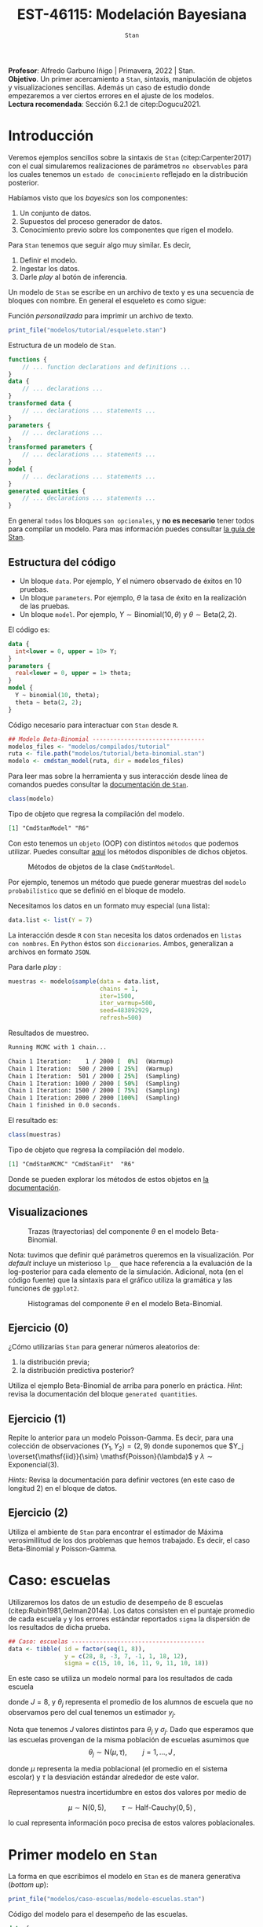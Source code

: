 #+TITLE: EST-46115: Modelación Bayesiana
#+AUTHOR: Prof. Alfredo Garbuno Iñigo
#+EMAIL:  agarbuno@itam.mx
#+DATE: ~Stan~
#+STARTUP: showall
:REVEAL_PROPERTIES:
#+LANGUAGE: es
#+OPTIONS: num:nil toc:nil timestamp:nil
#+REVEAL_REVEAL_JS_VERSION: 4
#+REVEAL_THEME: night
#+REVEAL_SLIDE_NUMBER: t
#+REVEAL_HEAD_PREAMBLE: <meta name="description" content="Modelación Bayesiana">
#+REVEAL_INIT_OPTIONS: width:1600, height:900, margin:.2
#+REVEAL_EXTRA_CSS: ./mods.css
#+REVEAL_PLUGINS: (notes)
:END:
:LATEX_PROPERTIES:
#+OPTIONS: toc:nil date:nil author:nil tasks:nil
#+LANGUAGE: sp
#+LATEX_CLASS: handout
#+LATEX_HEADER: \usepackage[spanish]{babel}
#+LATEX_HEADER: \usepackage[sort,numbers]{natbib}
#+LATEX_HEADER: \usepackage[utf8]{inputenc} 
#+LATEX_HEADER: \usepackage[capitalize]{cleveref}
#+LATEX_HEADER: \decimalpoint
#+LATEX_HEADER:\usepackage{framed}
#+LaTeX_HEADER: \usepackage{listings}
#+LATEX_HEADER: \usepackage{fancyvrb}
#+LATEX_HEADER: \usepackage{xcolor}
#+LaTeX_HEADER: \definecolor{backcolour}{rgb}{.95,0.95,0.92}
#+LaTeX_HEADER: \definecolor{codegray}{rgb}{0.5,0.5,0.5}
#+LaTeX_HEADER: \definecolor{codegreen}{rgb}{0,0.6,0} 
#+LaTeX_HEADER: {}
#+LaTeX_HEADER: {\lstset{language={R},basicstyle={\ttfamily\footnotesize},frame=single,breaklines=true,fancyvrb=true,literate={"}{{\texttt{"}}}1{<-}{{$\bm\leftarrow$}}1{<<-}{{$\bm\twoheadleftarrow$}}1{~}{{$\bm\sim$}}1{<=}{{$\bm\le$}}1{>=}{{$\bm\ge$}}1{!=}{{$\bm\neq$}}1{^}{{$^{\bm\wedge}$}}1{|>}{{$\rhd$}}1,otherkeywords={!=, ~, $, \&, \%/\%, \%*\%, \%\%, <-, <<-, ::, /},extendedchars=false,commentstyle={\ttfamily \itshape\color{codegreen}},stringstyle={\color{red}}}
#+LaTeX_HEADER: {}
#+LATEX_HEADER_EXTRA: \definecolor{shadecolor}{gray}{.95}
#+LATEX_HEADER_EXTRA: \newenvironment{NOTES}{\begin{lrbox}{\mybox}\begin{minipage}{0.95\textwidth}\begin{shaded}}{\end{shaded}\end{minipage}\end{lrbox}\fbox{\usebox{\mybox}}}
#+EXPORT_FILE_NAME: ../docs/04-stan.pdf
:END:
#+EXCLUDE_TAGS: toc latex
#+PROPERTY: header-args:R :session tutorial :exports both :results output org :tangle ../rscripts/04-stan.R :mkdirp yes :dir ../


#+BEGIN_NOTES
*Profesor*: Alfredo Garbuno Iñigo | Primavera, 2022 | Stan.\\
*Objetivo*. Un primer acercamiento a ~Stan~,  sintaxis, manipulación de objetos y visualizaciones sencillas. Además un caso de estudio donde empezaremos a ver ciertos errores en el ajuste de los modelos.\\
*Lectura recomendada*: Sección 6.2.1 de citep:Dogucu2021. 
#+END_NOTES

* Contenido                                                             :toc:
:PROPERTIES:
:TOC:      :include all  :ignore this :depth 3
:END:
:CONTENTS:
- [[#introducción][Introducción]]
  - [[#estructura-del-código][Estructura del código]]
  - [[#visualizaciones][Visualizaciones]]
  - [[#ejercicio-0][Ejercicio (0)]]
  - [[#ejercicio-1][Ejercicio (1)]]
  - [[#ejercicio-2][Ejercicio (2)]]
- [[#caso-escuelas][Caso: escuelas]]
- [[#primer-modelo-en-stan][Primer modelo en Stan]]
  - [[#simulación][Simulación]]
  - [[#alternativas--rstan][Alternativas:  Rstan]]
  - [[#generando-mas-simulaciones][Generando mas simulaciones]]
  - [[#haciendo-tweaks-en-el-simulador][Haciendo tweaks en el simulador]]
- [[#cambiando-ligeramente-el-modelo][Cambiando ligeramente el modelo]]
- [[#regularización-bayesiana][Regularización Bayesiana]]
  - [[#formulación-probabilística][Formulación probabilística]]
  - [[#regularización-en-regresión-diabetes][Regularización en regresión (diabetes)]]
  - [[#regularización-en-regresión-carros][Regularización en regresión (carros)]]
:END:

#+begin_src R :exports none :results none
  ## Setup --------------------------------------------
  library(cmdstanr)
  library(posterior)
  library(bayesplot)

  library(tidyverse)
  library(patchwork)
  library(scales)
  ## Cambia el default del tamaño de fuente 
  theme_set(theme_linedraw(base_size = 25))

  ## Cambia el número de decimales para mostrar
  options(digits = 2)

  sin_lineas <- theme(panel.grid.major = element_blank(),
                      panel.grid.minor = element_blank())
  color.itam  <- c("#00362b","#004a3b", "#00503f", "#006953", "#008367", "#009c7b", "#00b68f", NA)

  sin_lineas <- theme(panel.grid.major = element_blank(), panel.grid.minor = element_blank())
  sin_leyenda <- theme(legend.position = "none")
  sin_ejes <- theme(axis.ticks = element_blank(), axis.text = element_blank())

  ## Funciones auxiliares
  print_file <- function(file) {
    cat(paste(readLines(file), "\n", sep=""), sep="")
  }
#+end_src

* Introducción

Veremos ejemplos sencillos sobre la sintaxis de ~Stan~ (citep:Carpenter2017) con
el cual simularemos realizaciones de parámetros ~no observables~ para los cuales
tenemos un ~estado de conocimiento~ reflejado en la distribución posterior.


Habíamos visto que los /bayesics/ son los componentes:
1) Un conjunto de datos. 
2) Supuestos del proceso generador de  datos. 
3) Conocimiento previo sobre los componentes que rigen el modelo.


Para ~Stan~ tenemos que seguir algo muy similar. Es decir,
1) Definir el modelo.
2) Ingestar los datos.
3) Darle /play/ al botón de inferencia.


Un modelo de ~Stan~ se escribe en un archivo de texto y es una secuencia de
bloques con nombre. En general el esqueleto es como sigue: 

#+caption: Función /personalizada/ para imprimir un archivo de texto.
#+begin_src R :exports code :results none
  print_file("modelos/tutorial/esqueleto.stan")
#+end_src
\newpage
#+caption: Estructura de un modelo de ~Stan~.
#+begin_src stan :eval never
  functions {
      // ... function declarations and definitions ...
  }
  data {
      // ... declarations ...
  }
  transformed data {
      // ... declarations ... statements ...
  }
  parameters {
      // ... declarations ...
  }
  transformed parameters {
      // ... declarations ... statements ...
  }
  model {
      // ... declarations ... statements ...
  }
  generated quantities {
      // ... declarations ... statements ...
  }
#+end_src

En general ~todos~ los bloques ~son opcionales~, y *no es necesario* tener todos para
compilar un modelo. Para mas información puedes consultar [[https://mc-stan.org/docs/2_26/reference-manual/overview-of-stans-program-blocks.html][la guía de Stan]].

** Estructura del código

- Un bloque ~data~. Por ejemplo, $Y$ el número observado de éxitos en 10 pruebas. 
- Un bloque ~parameters~. Por ejemplo, $\theta$  la tasa de éxito en la realización de las pruebas. 
- Un bloque ~model~. Por ejemplo, $Y\sim \mathsf{Binomial}(10, \theta)$  y $\theta \sim \mathsf{Beta}(2,2)$.


El código es:
#+begin_src stan :exports code :eval none
  data {
    int<lower = 0, upper = 10> Y;
  }
  parameters {
    real<lower = 0, upper = 1> theta;
  }
  model {
    Y ~ binomial(10, theta);
    theta ~ beta(2, 2);
  }
#+end_src

#+caption: Código necesario para interactuar con ~Stan~ desde ~R~.
#+begin_src R :exports code :results none
  ## Modelo Beta-Binomial --------------------------------
  modelos_files <- "modelos/compilados/tutorial"
  ruta <- file.path("modelos/tutorial/beta-binomial.stan")
  modelo <- cmdstan_model(ruta, dir = modelos_files)
#+end_src

#+BEGIN_NOTES
     Para leer mas sobre la herramienta y sus interacción desde línea de comandos puedes consultar la [[https://mc-stan.org/docs/2_24/cmdstan-guide-2_24.pdf][documentación de ~Stan~]].
#+END_NOTES


#+begin_src R :exports both :results org
  class(modelo)
#+end_src
#+caption: Tipo de objeto que regresa la compilación del modelo. 
#+RESULTS:
#+begin_src org
[1] "CmdStanModel" "R6"
#+end_src


Con esto tenemos un ~objeto~ (OOP) con distintos ~métodos~ que podemos
utilizar. Puedes consultar [[https://mc-stan.org/cmdstanr/reference/CmdStanModel.html][aquí]] los métodos disponibles de dichos objetos.

#+DOWNLOADED: screenshot @ 2022-02-23 20:32:57
#+caption: Métodos de objetos de la clase ~CmdStanModel~. 
#+attr_html: :width 1200 :align center
[[file:images/20220223-203257_screenshot.png]]


Por ejemplo, tenemos un método que puede generar muestras del ~modelo probabilístico~ que se
definió en el bloque de modelo.


Necesitamos los datos en un formato muy especial (una lista):
#+begin_src R :exports code :results none
  data.list <- list(Y = 7) 
#+end_src

#+BEGIN_NOTES
La interacción desde ~R~ con ~Stan~ necesita los datos ordenados en =listas con nombres=. En ~Python~ éstos son =diccionarios=. Ambos, generalizan a archivos en formato ~JSON~. 
#+END_NOTES

Para darle /play/ :
#+begin_src R :exports both :results org
  muestras <- modelo$sample(data = data.list, 
                            chains = 1, 
                            iter=1500, 
                            iter_warmup=500, 
                            seed=483892929, 
                            refresh=500)
#+end_src
#+caption: Resultados de muestreo. 
#+RESULTS:
#+begin_src org
Running MCMC with 1 chain...

Chain 1 Iteration:    1 / 2000 [  0%]  (Warmup) 
Chain 1 Iteration:  500 / 2000 [ 25%]  (Warmup) 
Chain 1 Iteration:  501 / 2000 [ 25%]  (Sampling) 
Chain 1 Iteration: 1000 / 2000 [ 50%]  (Sampling) 
Chain 1 Iteration: 1500 / 2000 [ 75%]  (Sampling) 
Chain 1 Iteration: 2000 / 2000 [100%]  (Sampling) 
Chain 1 finished in 0.0 seconds.
#+end_src


El resultado es:
#+begin_src R :exports both :results org
  class(muestras)
#+end_src
#+caption: Tipo de objeto que regresa la compilación del modelo. 
#+RESULTS:
#+begin_src org
[1] "CmdStanMCMC" "CmdStanFit"  "R6"
#+end_src

Donde se pueden explorar los métodos de estos objetos en [[https://mc-stan.org/cmdstanr/reference/CmdStanMCMC.html][la documentación]]. 

** Visualizaciones

#+HEADER: :width 900 :height 500 :R-dev-args bg="transparent"
#+begin_src R :file images/beta-binomial-traces.jpeg :exports results :results output graphics file
  mcmc_trace(muestras$draws(), pars = "theta") +
  sin_lineas +
  geom_hline(yintercept = 9/14, lty = 2, color = 'black')
#+end_src
#+caption: Trazas (trayectorias) del componente $\theta$ en el modelo Beta-Binomial. 
#+RESULTS:
[[file:../images/beta-binomial-traces.jpeg]]

#+BEGIN_NOTES
Nota: tuvimos que definir qué parámetros queremos en la visualización. Por
/default/ incluye un misterioso ~lp__~ que hace referencia a la evaluación de la
log-posterior para cada elemento de la simulación. Adicional, nota (en el código
fuente) que la sintaxis para el gráfico utiliza la gramática y las funciones de
~ggplot2~.
#+END_NOTES


#+HEADER: :width 1200 :height 400 :R-dev-args bg="transparent"
#+begin_src R :file images/beta-binomial-histogramas.jpeg :exports results :results output graphics file
  # Histogram of the Markov chain values
  g1 <- mcmc_hist(muestras$draws(), pars = "theta") + 
    yaxis_text(TRUE) + 
    ylab("count") + sin_lineas

  # Density plot of the Markov chain values
  g2 <- mcmc_dens(muestras$draws(), pars = "theta") + 
    yaxis_text(TRUE) + 
    ylab("density") + sin_lineas

  g1 + g2
#+end_src
#+caption: Histogramas del componente $\theta$ en el modelo Beta-Binomial. 
#+RESULTS:
[[file:../images/beta-binomial-histogramas.jpeg]]

** Ejercicio (0)
:PROPERTIES:
:reveal_background: #00468b
:END:
¿Cómo utilizarías ~Stan~ para generar números aleatorios de:
1) la distribución previa;
2) la distribución predictiva posterior?

Utiliza el ejemplo Beta-Binomial de arriba para ponerlo en práctica.
/Hint/: revisa la documentación del bloque ~generated quantities~. 

** Ejercicio (1)
:PROPERTIES:
:reveal_background: #00468b
:END:

Repite lo anterior para un modelo Poisson-Gamma. Es decir, para una colección de
observaciones $(Y_1, Y_2) = (2, 9)$ donde suponemos que $Y_j
\overset{\mathsf{iid}}{\sim} \mathsf{Poisson}(\lambda)$ y $\lambda \sim
\mathsf{Exponencial}(3)$.

/Hints:/ Revisa la documentación para definir vectores (en este caso de longitud 2) en el bloque de datos. 

** Ejercicio (2)
:PROPERTIES:
:reveal_background: #00468b
:END:
Utiliza el ambiente de ~Stan~ para encontrar el estimador de Máxima verosimillitud de los dos problemas que hemos trabajado. Es decir, el caso Beta-Binomial y Poisson-Gamma. 
* Caso: escuelas

Utilizaremos los datos de un estudio de desempeño de 8 escuelas
(citep:Rubin1981,Gelman2014a). Los datos consisten en el puntaje promedio de
cada escuela ~y~ y los errores estándar reportados ~sigma~ la dispersión de los
resultados de dicha prueba.


#+begin_src R :exports code
  ## Caso: escuelas --------------------------------------
  data <- tibble( id = factor(seq(1, 8)), 
                  y = c(28, 8, -3, 7, -1, 1, 18, 12), 
                  sigma = c(15, 10, 16, 11, 9, 11, 10, 18))
#+end_src

#+RESULTS:
#+begin_src org
#+end_src


En este caso se utiliza un modelo normal para los resultados de cada escuela
\begin{align}
y_j \sim \mathsf{N}(\theta_j, \sigma_j), \qquad j = 1, \ldots, J\,,
\end{align}

donde $J = 8$, y $\theta_j$ representa el promedio de los alumnos de escuela que
no observamos pero del cual tenemos un estimador $y_j$.


Nota que tenemos $J$ valores distintos para $\theta_j$ y $\sigma_j$. Dado que 
esperamos que las escuelas provengan de la misma población de escuelas asumimos
que
$$ \theta_j \sim \mathsf{N}(\mu, \tau), \qquad j = 1, \ldots, J\,,$$

donde $\mu$ representa la media poblacional (el promedio en el sistema escolar)
y $\tau$ la desviación estándar alrededor de este valor.


Representamos nuestra incertidumbre en estos dos valores por medio de

$$ \mu \sim \mathsf{N}(0, 5), \qquad \tau \sim \textsf{Half-Cauchy}(0,5)\,, $$

lo cual representa información poco precisa de estos valores poblacionales. 

* Primer modelo en ~Stan~

La forma en que escribimos el modelo en ~Stan~ es de manera generativa (/bottom up/):
\begin{subequations}
\begin{gather}
\mu \sim \mathsf{N}(0, 5) \,,\\ 
\tau \sim \textsf{Half-Cauchy}(0,5) \,,\\
\theta_j \sim \mathsf{N}(\mu, \tau), \qquad j = 1, \ldots, J \,,\\
y_j \sim \mathsf{N}(\theta_j, \sigma_j), \qquad j = 1, \ldots, J\,.
\end{gather}
\end{subequations}


#+begin_src R :exports code :results org
  print_file("modelos/caso-escuelas/modelo-escuelas.stan")
#+end_src
#+caption: Código del modelo para el desempeño de las escuelas. 
#+begin_src stan :eval never
  data {
    int<lower=0> J;
    real y[J];
    real<lower=0> sigma[J];
  }
  parameters {
    real mu;
    real<lower=0> tau;
    real theta[J];
  }
  model {
    mu ~ normal(0, 5);
    tau ~ cauchy(0, 5);
    theta ~ normal(mu, tau);
    y ~ normal(theta, sigma);
  }
#+end_src


Nota que ~sigma~ está definida como /parte del conjunto de datos/ que el usuario
debe de proveer. Aunque es un parámetro en nuestro modelo (verosimilitud) no está
sujeto al proceso de inferencia. Por otro lado, nota que la declaración no se
hace de manera componente por componente, sino de forma ~vectorizada~. 


Una vez escrito nuestro modelo, lo podemos compilar utilizando la librería de
~cmdstanr~, que es la interface con ~Stan~ desde ~R~.

#+begin_src R :exports code :results none
  modelos_files <- "modelos/compilados/caso-escuelas"
  ruta <- file.path("modelos/caso-escuelas/modelo-escuelas.stan")
  modelo <- cmdstan_model(ruta, dir = modelos_files)
#+end_src

Los datos que necesita el bloque ~data~ se pasan como una /lista con nombres/.

#+begin_src R :exports code :results none
  data_list <- c(data, J = 8)
#+end_src

** Simulación 

Contra todas las recomendaciones usuales, corramos sólo una cadena corta:

#+begin_src R :exports both :results org
  muestras <- modelo$sample(data = data_list, 
                            chains = 1, 
                            iter=700, 
                            iter_warmup=500, 
                            seed=483892929, 
                            refresh=1200)
#+end_src
#+caption: Resultados del muestreador en el modelo. 
#+RESULTS:
#+begin_src org
Running MCMC with 1 chain...

Chain 1 Iteration:    1 / 1200 [  0%]  (Warmup) 
Chain 1 Iteration:  501 / 1200 [ 41%]  (Sampling) 
Chain 1 Iteration: 1200 / 1200 [100%]  (Sampling) 
Chain 1 finished in 0.1 seconds.

Warning: 53 of 700 (8.0%) transitions ended with a divergence.
This may indicate insufficient exploration of the posterior distribution.
Possible remedies include: 
  ,* Increasing adapt_delta closer to 1 (default is 0.8) 
  ,* Reparameterizing the model (e.g. using a non-centered parameterization)
  ,* Using informative or weakly informative prior distributions
#+end_src


El muestreador en automático nos regresa ciertas alertas las cuales podemos
inspeccionar más a fondo con el siguiente comando:

#+begin_src R :exports both :results org
  muestras$cmdstan_diagnose()
#+end_src
#+caption: Diagnósticos y resumen. 
#+RESULTS:
#+begin_src org
Processing csv files: /var/folders/lk/4hdvzkhx269df8zc5xmkqgwr0000gn/T/RtmpCUyqJo/modelo-escuelas-202202231948-1-817561.csv

Checking sampler transitions treedepth.
Treedepth satisfactory for all transitions.

Checking sampler transitions for divergences.
53 of 700 (7.6%) transitions ended with a divergence.
These divergent transitions indicate that HMC is not fully able to explore the posterior distribution.
Try increasing adapt delta closer to 1.
If this doesn't remove all divergences, try to reparameterize the model.

Checking E-BFMI - sampler transitions HMC potential energy.
The E-BFMI, 0.16, is below the nominal threshold of 0.3 which suggests that HMC may have trouble exploring the target distribution.
If possible, try to reparameterize the model.

Effective sample size satisfactory.

The following parameters had split R-hat greater than 1.1:
  tau, theta[1], theta[7]
Such high values indicate incomplete mixing and biased estimation.
You should consider regularizating your model with additional prior information or a more effective parameterization.

Processing complete.
#+end_src


Notamos que parece ser que tenemos varias transiciones divergentes, algunos
parámetros tienen una $\hat R$ tienen un valor que excede la referencia de 1.1 (lo veremos más adelante),
y parece ser que los estadisticos de energía también presentan problemas.


Podemos inspeccionar el resultado de las simulaciones utilizando:
#+begin_src R :exports both :results org
  muestras$cmdstan_summary()
#+end_src
#+caption: Resumen utilizando los métodos de ~CmdStanModel~. 
#+RESULTS:
#+begin_src org
Inference for Stan model: modelo_escuelas_model
1 chains: each with iter=(700); warmup=(0); thin=(1); 700 iterations saved.

Warmup took 0.028 seconds
Sampling took 0.042 seconds

                 Mean     MCSE   StdDev       5%    50%    95%    N_Eff  N_Eff/s    R_hat

lp__              -12      2.0      8.0      -25    -12   0.36       16      391      1.1
accept_stat__    0.76  1.1e-01  3.7e-01  4.6e-16   0.98   1.00  1.1e+01  2.5e+02  1.1e+00
stepsize__      0.086      nan  2.8e-17  8.6e-02  0.086  0.086      nan      nan      nan
treedepth__       3.9  4.1e-01  1.5e+00  1.0e+00    4.0    6.0  1.3e+01  3.1e+02  1.1e+00
n_leapfrog__       28  4.2e+00  2.3e+01  3.0e+00     19     63  3.0e+01  7.1e+02  1.1e+00
divergent__     0.076  6.0e-02  2.6e-01  0.0e+00   0.00    1.0  1.9e+01  4.6e+02  1.1e+00
energy__           17  2.0e+00  8.5e+00  4.0e+00     17     30  1.7e+01  4.2e+02  1.1e+00

mu                4.0     0.47      3.5     -1.7    3.4    9.7       55     1313      1.0
tau               2.9     0.55      3.0     0.32    1.7    8.9       30      704      1.1
theta[1]          5.4     0.60      5.1     -1.6    4.0     15       74     1759      1.1
theta[2]          4.4     0.56      4.8     -2.6    3.4     12       72     1713      1.0
theta[3]          3.4     0.47      5.4     -5.1    3.3     11      130     3100      1.0
theta[4]          4.1     0.54      4.9     -3.6    3.4     12       82     1960      1.0
theta[5]          3.5     0.46      4.4     -4.1    3.2     11       92     2194      1.0
theta[6]          3.7     0.49      4.8     -4.7    3.6     11       99     2351     1.00
theta[7]          5.4     0.59      4.9     -1.2    4.2     14       68     1624      1.1
theta[8]          4.5     0.53      4.9     -3.0    3.6     12       85     2023      1.0

Samples were drawn using hmc with nuts.
For each parameter, N_Eff is a crude measure of effective sample size,
and R_hat is the potential scale reduction factor on split chains (at 
convergence, R_hat=1).
#+end_src


Donde además de los resúmenes usuales para nuestros parámetros de interés
encontramos resúmenes internos del simulador (los veremos mas adelante). 

** Alternativas:  ~Rstan~

Podemos utilizar las funciones de ~RStan~ (otra interfase con ~Stan~ desde ~R~)
para visualizar los resúmenes de manera alternativa.

#+begin_src R :exports both :results org
  stanfit <- rstan::read_stan_csv(muestras$output_files())
  stanfit
#+end_src
#+caption: Resumen obtenido con librería de ~Rstan~. 
#+RESULTS:
#+begin_src org
Inference for Stan model: modelo-escuelas-202202231948-1-817561.
1 chains, each with iter=1200; warmup=500; thin=1; 
post-warmup draws per chain=700, total post-warmup draws=700.

          mean se_mean  sd   2.5%    25%   50%  75% 97.5% n_eff Rhat
mu         4.0    0.47 3.5  -2.42   1.66   3.4  6.6  11.1    55  1.0
tau        2.9    0.55 3.0   0.32   0.59   1.6  4.3  11.1    29  1.1
theta[1]   5.4    0.60 5.1  -3.50   2.50   4.0  8.4  17.2    73  1.1
theta[2]   4.4    0.57 4.8  -3.99   1.62   3.4  7.5  14.3    71  1.0
theta[3]   3.4    0.48 5.4  -8.36   0.83   3.3  6.7  14.5   129  1.0
theta[4]   4.1    0.54 4.9  -5.79   1.39   3.4  7.3  13.6    82  1.0
theta[5]   3.5    0.46 4.4  -6.08   1.16   3.2  6.6  11.8    91  1.0
theta[6]   3.7    0.49 4.8  -6.97   1.04   3.6  7.0  12.7    98  1.0
theta[7]   5.4    0.59 4.9  -2.64   2.65   4.1  8.1  16.7    67  1.1
theta[8]   4.5    0.53 4.9  -4.63   1.84   3.6  7.6  14.5    84  1.0
lp__     -11.6    2.01 8.0 -25.98 -18.30 -11.9 -3.8   1.4    16  1.1

Samples were drawn using NUTS(diag_e) at Wed Feb 23 19:48:39 2022.
For each parameter, n_eff is a crude measure of effective sample size,
and Rhat is the potential scale reduction factor on split chains (at 
convergence, Rhat=1).
#+end_src


En caso de necesitarlo podemos extraer las muestras en una tabla para poder 
procesarlas y generar visualizaciones. Por ejemplo, un gráfico de traza 
con $\tau$ que es el parámetro donde más problemas parecemos tener.

#+HEADER: :width 900 :height 500 :R-dev-args bg="transparent"
#+begin_src R :file images/muestras-escuelas.jpeg :exports results :results output graphics file
  muestras_dt <- tibble(posterior::as_draws_df(muestras$draws(c("tau", "theta"))))

  g_tau <- muestras_dt |> 
     ggplot(aes(x = .iteration, y = log(tau))) + 
      geom_point() + sin_lineas + 
      xlab("Iteraciones") + 
      ylim(-4, 4) + 
      geom_hline(yintercept = 0.7657852, lty = 2)

  g_theta <- muestras_dt |> 
     ggplot(aes(x = .iteration, y =`theta[1]`)) + 
      geom_point() + sin_lineas + 
      xlab("Iteraciones") + 
      geom_hline(yintercept = 0.7657852, lty = 2)
  g_tau /g_theta
#+end_src
#+caption: Trayectorías de las muestras del modelo para los componentes $\log \tau$ y $\theta_1$. 
#+RESULTS:
[[file:../images/muestras-escuelas.jpeg]]


Claramente no podemos afirmar que el muestreador está explorando bien la
posterior. Hay correlaciones muy altas. Si usáramos la media acumulada no
seríamos capaces de diagnosticar estos problemas.

#+HEADER: :width 900 :height 500 :R-dev-args bg="transparent"
#+begin_src R :file images/escuelas-media-acumulada.jpeg :exports results :results output graphics file
  muestras_dt |> 
     mutate(media = cummean(log(tau))) |> 
     ggplot(aes(x = .iteration, y = media)) + 
      geom_point() + sin_lineas + 
      xlab("Iteraciones") + 
      ylim(-4, 4) + 
      geom_hline(yintercept = 0.7657852, lty = 2)
#+end_src
#+caption: Media acumulada de $\log \tau$.
#+RESULTS:
[[file:../images/escuelas-media-acumulada.jpeg]]


Utilizar gráficos de dispersión bivariados nos ayuda a identificar mejor el
problema. En color salmón apuntamos las muestras con transiciones /divergentes/
(mas adelante lo explicaremos).

#+HEADER: :width 900 :height 500 :R-dev-args bg="transparent"
#+begin_src R :file images/escuelas-dispersion.jpeg :exports results :results output graphics file
  g1_dispersion <- muestras_dt |> 
    mutate(log_tau = log(tau)) |> 
    mcmc_scatter(
    pars = c("theta[1]", "log_tau"),
    np = nuts_params(stanfit),
    np_style = scatter_style_np(div_color = "salmon", div_alpha = 0.8)
  ) + sin_lineas+ ylim(-4, 3)
  g1_dispersion
#+end_src
#+caption: Gráfico de dispersión. Muestras en color salmón representan simulaciones /problemáticas/.
#+RESULTS:
[[file:../images/escuelas-dispersion.jpeg]]


Otra visualización muy conocida es la de coordenadas paralelas. En este tipo de
gráficos podemos observar de manera simultánea ciertos patrones en todos los
componentes.

#+HEADER: :width 900 :height 500 :R-dev-args bg="transparent"
#+begin_src R :file images/escuelas-coordenadas-paralelas.jpeg :exports results :results output graphics file
  posterior_cp <- as.array(stanfit)
  mcmc_parcoord(posterior_cp, 
                transform = list(tau = "log"),
                np = nuts_params(stanfit), 
                np_style = scatter_style_np(div_color = "salmon", 
                                            div_alpha = 0.5, 
                                            div_size = .5)) + 
    sin_lineas
#+end_src
#+caption: Gráfico de coordenadas paralelas. Permiten /conectar/ los distintos componentes de un vector. Color salmón representa simulaciones /problemáticas/.
#+RESULTS:
[[file:../images/escuelas-coordenadas-paralelas.jpeg]]


Y por último, también podemos explorar la autocorrelación de la cadena. 

#+HEADER: :width 900 :height 500 :R-dev-args bg="transparent"
#+begin_src R :file images/escuelas-autocorrelacion.jpeg :exports results :results output graphics file
  acf_theta <- mcmc_acf(posterior_cp, pars = "theta[1]", lags = 10) + sin_lineas
  acf_tau   <- mcmc_acf(posterior_cp, pars = "tau", lags = 10) + sin_lineas

  acf_tau / acf_theta
#+end_src
#+caption: Autocorrelaciones en las simulaciones. 
#+RESULTS:
[[file:../images/escuelas-autocorrelacion.jpeg]]

** Generando mas simulaciones

Hasta ahora los resultados parecen no ser buenos. Tenemos muestras con
transiciones /divergentes/ y una /correlación muy alta/ entre las muestras. Podríamos 
aumentar el número de simulaciones con la esperanza que esto permita una mejor
exploracion de la posterior:

#+begin_src R :exports code :results org
  muestras <- modelo$sample(data        = data_list, 
                            chains      = 1, 
                            iter        = 5000, 
                            iter_warmup = 5000, 
                            seed        = 483892929, 
                            refresh     = 10000)
#+end_src


#+begin_src R :exports both :results org
  stanfit <- rstan::read_stan_csv(muestras$output_files())
  stanfit
#+end_src

#+RESULTS:
#+begin_src org
Inference for Stan model: modelo-escuelas-202202222008-1-6a1634.
1 chains, each with iter=10000; warmup=5000; thin=1; 
post-warmup draws per chain=5000, total post-warmup draws=5000.

          mean se_mean  sd  2.5%    25%   50%   75% 97.5% n_eff Rhat
mu         4.0    0.16 3.3  -2.4   1.71   3.9   6.1  10.7   438    1
tau        4.2    0.22 3.3   0.6   1.91   3.4   5.5  12.7   224    1
theta[1]   6.2    0.23 5.9  -3.5   2.25   5.4   9.0  21.0   637    1
theta[2]   4.7    0.19 5.0  -5.2   1.37   4.3   7.7  15.5   736    1
theta[3]   3.5    0.15 5.4  -8.4   0.78   3.3   6.7  13.9  1265    1
theta[4]   4.5    0.15 5.0  -5.3   1.54   4.3   7.4  14.9  1063    1
theta[5]   3.1    0.15 4.8  -7.3   0.41   3.2   6.1  12.2   962    1
theta[6]   3.6    0.15 5.0  -6.8   0.96   3.4   6.6  13.7  1154    1
theta[7]   6.2    0.30 5.4  -2.3   2.47   5.8   9.3  18.5   327    1
theta[8]   4.5    0.17 5.5  -5.9   1.42   4.3   7.7  16.5  1052    1
lp__     -16.1    0.62 5.7 -27.1 -20.25 -16.2 -12.0  -5.3    85    1

Samples were drawn using NUTS(diag_e) at Tue Feb 22 20:08:04 2022.
For each parameter, n_eff is a crude measure of effective sample size,
and Rhat is the potential scale reduction factor on split chains (at 
convergence, Rhat=1).
#+end_src


#+HEADER: :width 900 :height 500 :R-dev-args bg="transparent"
#+begin_src R :file images/escuelas-traceplot-cadenalarga.jpeg :exports results :results output graphics file
  muestras_dt <- tibble(posterior::as_draws_df(muestras$draws(c("tau", "theta[1]"))))
  muestras_dt |> 
     ggplot(aes(x = .iteration, y = log(tau))) + 
      geom_point() + sin_lineas + 
      xlab("Iteraciones") + 
      ylim(-4, 4) + 
      geom_hline(yintercept = 0.7657852, lty = 2)
#+end_src
#+caption: Trayectorías de simulaciones. 
#+RESULTS:
[[file:../images/escuelas-traceplot-cadenalarga.jpeg]]


Como vemos, seguimos teniendo problemas con la exploración del espacio
parametral (donde está definida nuestra distribución de $\theta$) y tenemos
dificultades en explorar esa zona con $\tau$ pequeña. Esto lo confirmamos en la
siguiente gráfica.


#+HEADER: :width 900 :height 500 :R-dev-args bg="transparent"
#+begin_src R :file images/escuelas-embudo.jpeg :exports results :results output graphics file
  g2_dispersion <- muestras_dt |> 
    mutate(log_tau = log(tau)) |> 
    mcmc_scatter(
    pars = c("theta[1]", "log_tau"),
    np = nuts_params(stanfit),
    np_style = scatter_style_np(div_color = "salmon", div_alpha = 0.8)) + 
    sin_lineas+ ylim(-4, 3) +
    ggtitle("Original")

  g2_dispersion
#+end_src
#+caption: Gráficos de dispersión.
#+RESULTS:
[[file:../images/escuelas-embudo.jpeg]]


#+HEADER: :width 900 :height 500 :R-dev-args bg="transparent"
#+begin_src R :file images/escuelas-promediomovil.jpeg :exports results :results output graphics file
  muestras_dt |> 
     mutate(media = cummean(log(tau))) |> 
     ggplot(aes(x = .iteration, y = media)) + 
      geom_point() + sin_lineas + 
      xlab("Iteraciones") + 
      ylim(0, 4) + 
      geom_hline(yintercept = 0.7657852, lty = 2)
#+end_src
#+caption: Media acumulada de $\log \tau$. 
#+RESULTS:
[[file:../images/escuelas-promediomovil.jpeg]]

#+begin_src R :exports none :results none
  muestras_cp <- muestras
  stanfit_cp <- stanfit
#+end_src

** Haciendo /tweaks/ en el simulador

Podríamos correr una cadena con algunas opciones que permitan la exploracion mas
segura de la distribución.

#+begin_src R :exports code :results none
  muestras <- modelo$sample(data        = data_list, 
                            chains      = 1, 
                            iter        = 5000, 
                            iter_warmup = 5000, 
                            seed        = 483892929, 
                            refresh     = 10000, 
                            adapt_delta = .90)
#+end_src


#+HEADER: :width 900 :height 500 :R-dev-args bg="transparent"
#+begin_src R :file images/escuelas-diagnosticos-noparam.jpeg  :exports results :results output graphics file
  muestras_dt <- tibble(posterior::as_draws_df(muestras$draws(c("tau", "theta[1]"))))
  stanfit <- rstan::read_stan_csv(muestras$output_files())

  g1 <- muestras_dt |> 
     ggplot(aes(x = .iteration, y = log(tau))) + 
      geom_point() + sin_lineas + 
      xlab("Iteraciones") + 
      ylim(-4, 4) + 
      geom_hline(yintercept = 0.7657852, lty = 2)


  g2_dispersion_90 <- muestras_dt |> 
    mutate(log_tau = log(tau)) |> 
    mcmc_scatter(
    pars = c("theta[1]", "log_tau"),
    np = nuts_params(stanfit),
    np_style = scatter_style_np(div_color = "salmon", div_alpha = 0.8)) + 
    sin_lineas + ylim(-4, 3) +
    ggtitle("Configuración hmc")

  g1 / (g2_dispersion + g2_dispersion_90)
#+end_src
#+caption: Gráficos de comparación. 
#+RESULTS:
[[file:../images/escuelas-diagnosticos-noparam.jpeg]]

* Cambiando /ligeramente/ el modelo

Tener cuidado en la simulación del sistema Hamiltoniano nos ayuda hasta cierto
punto. Seguimos teniendo problemas y no hay garantías que nuestra simulación 
y nuestros estimadores Monte Carlo no estén sesgados.


Esta situación es muy común en /modelos jerárquicos/. El cual hemos definido como
\begin{subequations}
\begin{gather}
\mu \sim \mathsf{N}(0, 5) \,,\\ 
\tau \sim \textsf{Half-Cauchy}(0,5) \,,\\
\theta_j \sim \mathsf{N}(\mu, \tau),  \qquad j = 1, \ldots, J \,,\\
y_j \sim \mathsf{N}(\theta_j, \sigma_j),  \qquad j = 1, \ldots, J\,.
\end{gather}
\end{subequations}

El problema es la geometría de la distribución posterior. La ventaja es que
existe una solución sencilla para hacer el problema de muestreo mas
sencillo. Esto es al escribir el modelo en términos de una variable auxiliar:
\begin{subequations}
\begin{gather}
\mu \sim \mathsf{N}(0, 5) \,,\\ 
\tau \sim \textsf{Half-Cauchy}(0,5) \,,\\
\tilde{\theta}_j  \sim \mathsf{N}(0, 1), \qquad \quad j = 1, \ldots, J \,,\\
\theta_j = \mu + \tau \cdot \tilde{\theta}_j, \qquad j = 1, \ldots, J \,,\\
y_j \sim \mathsf{N}(\theta_j, \sigma_j), \qquad j = 1, \ldots, J\,.
\end{gather}
\end{subequations}

El modelo en ~Stan~ es muy parecido. La nomenclatura que se utiliza es: *modelo
centrado* para el primero, y para la reparametrización presentada en la
ecuación de arriba nos referimos a un *modelo no centrado*. 

#+begin_src R :exports code :results none
  ## Cambiando de modelo -------------------------------------
  print_file("modelos/caso-escuelas/modelo-escuelas-ncp.stan")
#+end_src

#+BEGIN_NOTES
Nota que la definición de nuevos parametros se hace desde el bloque ~transformed
parameters~ en donde la asignación se ejecuta componente por componente mientras
que la definición del modelo de probabilidad conjunto se puede hacer de manera
vectorizada.
#+END_NOTES


Igual que antes lo necesitamos compilar para hacerlo un objeto ejecutable desde
~R~.

#+begin_src R :exports code :results none
  ruta_ncp <- file.path("modelos/caso-escuelas/modelo-escuelas-ncp.stan")
  modelo_ncp <- cmdstan_model(ruta_ncp, dir = modelos_files)
#+end_src


Muestreamos de la posterior 

#+begin_src R :exports both :results org
  muestras_ncp <- modelo_ncp$sample(data = data_list, 
                            chains = 1, 
                            iter=5000, 
                            iter_warmup=5000, 
                            seed=483892929, 
                            refresh=10000)
#+end_src

#+RESULTS:
#+begin_src org
Running MCMC with 1 chain...

Chain 1 Iteration:    1 / 10000 [  0%]  (Warmup) 
Chain 1 Iteration: 5001 / 10000 [ 50%]  (Sampling) 
Chain 1 Iteration: 10000 / 10000 [100%]  (Sampling) 
Chain 1 finished in 0.3 seconds.
#+end_src


#+begin_src R :exports both :results org
  stanfit_ncp <- rstan::read_stan_csv(muestras_ncp$output_files())
  stanfit_ncp
#+end_src

#+RESULTS:
#+begin_src org
Inference for Stan model: modelo-escuelas-ncp-202202222211-1-2231c7.
1 chains, each with iter=10000; warmup=5000; thin=1; 
post-warmup draws per chain=5000, total post-warmup draws=5000.

                mean se_mean   sd   2.5%   25%   50%   75% 97.5% n_eff Rhat
mu              4.33    0.05 3.38  -2.32  2.11  4.30  6.54  10.9  4653    1
tau             3.60    0.05 3.20   0.15  1.27  2.78  4.94  12.0  4006    1
theta_tilde[1]  0.31    0.01 0.99  -1.65 -0.38  0.32  1.00   2.2  5272    1
theta_tilde[2]  0.10    0.01 0.95  -1.82 -0.52  0.11  0.73   2.0  5086    1
theta_tilde[3] -0.08    0.01 0.97  -1.99 -0.73 -0.10  0.58   1.8  4702    1
theta_tilde[4]  0.07    0.01 0.93  -1.77 -0.57  0.06  0.71   1.9  5974    1
theta_tilde[5] -0.16    0.01 0.93  -1.97 -0.79 -0.17  0.48   1.7  5767    1
theta_tilde[6] -0.08    0.01 0.94  -1.88 -0.73 -0.08  0.54   1.8  5841    1
theta_tilde[7]  0.37    0.01 0.97  -1.60 -0.27  0.39  1.03   2.2  4837    1
theta_tilde[8]  0.09    0.01 0.99  -1.81 -0.59  0.10  0.78   2.0  5059    1
theta[1]        6.10    0.08 5.60  -3.23  2.51  5.52  8.98  19.2  4663    1
theta[2]        4.89    0.07 4.68  -4.04  1.89  4.69  7.62  14.8  4869    1
theta[3]        3.88    0.08 5.35  -7.77  1.04  4.01  7.07  13.9  4454    1
theta[4]        4.74    0.06 4.81  -4.63  1.68  4.63  7.63  14.8  5533    1
theta[5]        3.55    0.07 4.80  -6.99  0.80  3.71  6.57  12.4  4890    1
theta[6]        3.88    0.07 4.97  -6.89  1.06  4.04  6.96  13.3  5390    1
theta[7]        6.29    0.07 5.16  -2.45  2.93  5.79  9.01  18.6  4983    1
theta[8]        4.87    0.08 5.35  -5.83  1.79  4.70  7.91  15.7  4705    1
lp__           -6.99    0.05 2.30 -12.16 -8.36 -6.70 -5.33  -3.4  2153    1

Samples were drawn using NUTS(diag_e) at Tue Feb 22 22:11:30 2022.
For each parameter, n_eff is a crude measure of effective sample size,
and Rhat is the potential scale reduction factor on split chains (at 
convergence, Rhat=1).
#+end_src


Si graficamos la dispersión de $\tau$ ($\log \tau$), vemos un mejor
comportamiento (del cual ya teníamos indicios por los diagnósticos del modelo).

#+HEADER: :width 900 :height 500 :R-dev-args bg="transparent"
#+begin_src R :file images/escuelas-traceplot-ncp.jpeg :exports results :results output graphics file
  muestras_dt <- tibble(posterior::as_draws_df(muestras_ncp$draws(c("tau", "theta[1]", "theta_tilde[1]"))))

  muestras_dt |> 
     ggplot(aes(x = .iteration, y = log(tau))) + 
      geom_point() + sin_lineas + 
      xlab("Iteraciones") + 
      ylim(-4, 4) + 
      geom_hline(yintercept = 0.7657852, lty = 2)
#+end_src

#+RESULTS:
[[file:../images/escuelas-traceplot-ncp.jpeg]]


Si regresamos a los gráficos de dispersión para verificar que se hayan resuelto los
problemas observamos lo siguiente: 

#+HEADER: :width 900 :height 500 :R-dev-args bg="transparent"
#+begin_src R :file images/escuelas-dispersion-ncp.jpeg :exports results :results output graphics file
  g3 <- muestras_dt |> 
    mutate(log_tau = log(tau)) |> 
    mcmc_scatter(
    pars = c("theta_tilde[1]", "log_tau"),
    np = nuts_params(stanfit_ncp),
    np_style = scatter_style_np(div_color = "salmon", div_alpha = 0.8)) + 
    sin_lineas + ylim(-4, 3) +
    ggtitle("Variable auxiliar")

  g3_dispersion <- muestras_dt |> 
    mutate(log_tau = log(tau)) |> 
    mcmc_scatter(
    pars = c("theta[1]", "log_tau"),
    np = nuts_params(stanfit_ncp),
    np_style = scatter_style_np(div_color = "salmon", div_alpha = 0.8)) + 
    sin_lineas + ylim(-4, 3) +
    ggtitle("Re-parametrización")

  g3 + g3_dispersion
#+end_src

#+RESULTS:
[[file:../images/escuelas-dispersion-ncp.jpeg]]


#+HEADER: :width 1200 :height 400 :R-dev-args bg="transparent"
#+begin_src R :file images/escuelas-dispersion-comparacion.jpeg :exports results :results output graphics file
g2_dispersion + g2_dispersion_90 + g3_dispersion
#+end_src

#+RESULTS:
[[file:../images/escuelas-dispersion-comparacion.jpeg]]

#+BEGIN_NOTES
Como lo hemos mencionado antes. Este caso ilustra uno de los casos de uso mas
conocidos de la inferencia Bayesiana, ~modelos jerárquicos~. Estos modelos surgen
en diversas aplicaciones, como regresión, análisis de series de tiempo, datos
estratificados, etc.
#+END_NOTES

* Regularización Bayesiana

Otro caso de uso bastante común y con el cual /podrían/ estar altamente familiarizados es con el concepto de ~regularización~. Por ejemplo, en modelos predictivos donde buscamos una regla de asociación $y = f_\theta(x)$. En dichos modelos $\theta$ son los parámetros que no conocemos y que ajustamos minimizando una función de pérdida /adecuada/
\begin{align}
\hat \theta = \underset{\theta}{\arg \min} \, \mathcal{J}(y, f_\theta(x))\,.
\end{align}
El problema de optimización está usualmente ~mal formulado~ en el sentido de que pequeñas perturbaciones en el conjunto de datos utilizado para /entrenar/ lleva a soluciones radicalmente distintas. En este contexto se busca ~regularizar~ el problema utilizando una función que permita restringir la solución y de esta manera tener soluciones ~estables~. Esto lo formulamos como 
\begin{align}
\hat \theta_R = \underset{\theta}{\arg \min} \,\left( \mathcal{J}(y, f_\theta(x)) + R(\theta) \right)\,.
\end{align}
Esto es bastante usual en la solución de problemas inversos (citep:Tarantola2005,Kaipio2005) y la estimación de modelos predictivos por medio de Ridge o Lasso (citep:Hastie2009c). Por ejemplo, se pueden considerar regularizadores  como  penalizaciones en *norma 2* (=Ridge=, $\|\theta\|_2^2 =  \sum (\theta_i)^2$ ) o *norma 1* (=Lasso=, $\|\theta\|_1 = \sum |\theta_i|$ ).

** Formulación probabilística 

En términos probabilísticos esto correspondería a plantear un modelo
\begin{align}
\pi(\theta | y ) \propto \exp \left(  - \mathcal{J}(y, f_\theta(x))  \right) \, \exp \left(- R(\theta)  \right)\,.
\end{align}

Por ejemplo, considerar ~regresión Ridge~ implica considerar un modelo =Gaussiano=
para la =verosimilitud= y un modelo Gaussiano para la =previa=.

#+BEGIN_NOTES
Una variable aleatoria Gaussiana tiene conexiones interesantes con la ~descomposición espectral~ de una señal (descomposición en valores singulares y series de Fourier). Si pensamos que en un problema de regresión queremos estimar coeficientes. La solución sin restricciones nos puede dar algunos coeficientes con ~errores estándar muy altos~ y en consecuencia ~estadísticamente no significativos~ (alta varianza y centrados en cero). La regularización elimina la alta variabilidad (las frecuencia altas de una señal) y rápidamente centra los valores de aquellos valores alrededor del cero para tener una señal con una frecuencia mas /suave/. ¡La conexión la podemos trazar a los coeficientes de Fourier (citep:Fourier1878)!
#+END_NOTES

La solución de este problema de optimización se traduce en encontrar el punto
~máximo posterior~.

Ahora, el problema es que tanto para Ridge (previa Gaussiana) como para LASSO
(previa ~doble-exponencial~ o Laplace), la /moda/ --el punto que maximiza la posterior-- es muy
distinto de lo que nos darían simulaciones de ese modelo.

En el contexto Bayesiano nos interesaría poder utilizar una distribución previa
de la cual podamos extraer muestras donde algunos componentes son cero. Con este
propósito se han estudiado y propuesto previas de la familia ~horseshoe~
(presiento que es un modismo finlandés) citep:Piironen2017a.

#+HEADER: :width 1200 :height 400 :R-dev-args bg="transparent"
#+begin_src R :file images/previas-regularizacion.jpeg :exports results :results output graphics file
  ## Modelos de regularizacion --------------------------------
  modelos_files <- "modelos/compilados/regularizacion"
  ruta <- file.path("modelos/regularizacion/modelo-")

  compila_modelo <- function(modelo){
    modelo_name <- paste(ruta, modelo, ".stan",sep = "")
    cmdstan_model(modelo_name, dir = modelos_files)
  }

  genera_muestras <- function(modelo){
    modelo$sample(data = data.list, 
                  chains = 1, 
                  iter=5000, 
                  iter_warmup=500, 
                  seed=483892929, 
                  refresh=700)
  }

  data.list <- list(p = 2, sigma = 1)

  tibble(nombre = fct_inorder(c("normal", "laplace", "horseshoe"))) |>
    mutate(modelo = map(nombre, compila_modelo),
           ajuste = map(modelo, genera_muestras),
           muestras = map(ajuste, function(x){ as_draws_df(x$draws()) })) |>
    unnest(muestras) |>
    ggplot(aes(`theta[1]`, `theta[2]`)) +
    geom_point(size = 1, alpha = .2) +
    facet_wrap(~nombre) + sin_lineas + coord_equal() +
    xlim(-10, 10) + ylim(-10, 10) +
    ylab(expression(theta[2])) + xlab(expression(theta[1]))
#+end_src
#+caption: Distintas previas y efectos de regularización. 
#+RESULTS:
[[file:../images/previas-regularizacion.jpeg]]

** Regularización en regresión (diabetes)

Veamos lo siguiente para comparar los distintos modelos probabilísticos (Normal, Laplace, Horseshoe). 

#+begin_src R :exports none :results none
  ## Ejemplo regresion regularizada --------------------------------
  library(rstanarm)
  library(bayesplot)
  data <- read_csv("datos/diabetes.csv")
  # removing those observation rows with 0 in any of the variables
  for (i in 2:6) {
        data <- data[-which(data[, i] == 0), ]
  }
  # scale the covariates for easier comparison of coefficient posteriors
  for (i in 1:8) {
        data[i] <- scale(data[i])
  }
  # modify the data column names slightly for easier typing
  names(data)[7] <- "dpf"
  names(data) <- tolower(names(data))
  data$outcome <- factor(data$outcome)

  n=dim(data)[1]
  p=dim(data)[2]

  (reg_formula <- formula(paste("outcome ~", paste(names(data)[1:(p-1)], collapse = " + "))))

  model.normal <- stan_glm(reg_formula, data, family = binomial(link = "logit"))

  g1 <- plot(model.normal, "areas", prob = 0.95, prob_outer = 1) +
    geom_vline(xintercept = 0, lty = 2) + ggtitle("Normal")
#+end_src

#+HEADER: :width 1200 :height 400 :R-dev-args bg="transparent"
#+begin_src R :file images/comparacion-regularizacion-diabetes.jpeg :exports results :results output graphics file
    model.laplace <- stan_glm(reg_formula, data, family = binomial(link = "logit"),
                                prior = laplace())
    model.horseshoe <- stan_glm(reg_formula, data, family = binomial(link = "logit"),
                                prior = hs())

    g2 <- plot(model.laplace, "areas", prob = 0.95, prob_outer = 1) +
      geom_vline(xintercept = 0, lty = 2) + ggtitle("Laplace")
    g3 <- plot(model.horseshoe, "areas", prob = 0.95, prob_outer = 1) +
      geom_vline(xintercept = 0, lty = 2) + ggtitle("Horseshoe")

    g1 + g2 + g3
#+end_src
#+caption: Ajuste posterior bajo distinas previas. 
#+RESULTS:
[[file:../images/comparacion-regularizacion-diabetes.jpeg]]

#+HEADER: :width 900 :height 500 :R-dev-args bg="transparent"
#+begin_src R :file images/dispersion-regularizacion.jpeg :exports results :results output graphics file
  mcmc_scatter(model.horseshoe,
             pars = c("pregnancies", "skinthickness"),
             np   = nuts_params(model.horseshoe),
             alpha = 0.2)
#+end_src
#+caption: Efecto de la regularización en un par de coeficientes. 
#+RESULTS:
[[file:../images/dispersion-regularizacion.jpeg]]

** Regularización en regresión (carros)

Notemos como el modelo tiene dos zonas de alta probabilidad. 

#+HEADER: :width 900 :height 500 :R-dev-args bg="transparent"
#+begin_src R :file images/dispersion-mtcars.jpeg :exports results :results output graphics file
  ## Ejemplo mtcars ------------------------------------
  fit <- stan_glm(
    mpg ~ ., data = mtcars,
    iter = 1000, refresh = 0,
    # this combo of prior and adapt_delta should lead to some divergences
    prior = hs(),
    adapt_delta = 0.9
  )

  posterior <- as.array(fit)
  np <- nuts_params(fit)

  # mcmc_scatter with divergences highlighted
  mcmc_scatter(posterior, pars = c("wt", "sigma"), np = np, alpha = .3)
#+end_src
#+caption: Efecto de regularización en dos parámetros de un modelo. 
#+RESULTS:
[[file:../images/dispersion-mtcars.jpeg]]

# * Referencias                                                         :latex:

# bibliographystyle:abbrvnat
# bibliography:references.bib

